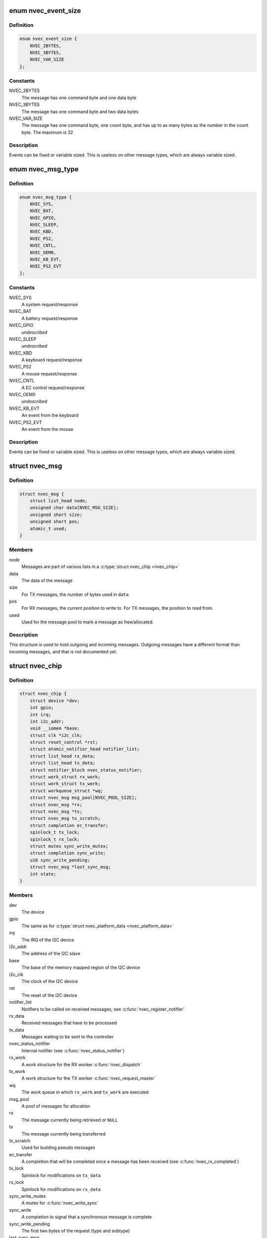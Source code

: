 .. -*- coding: utf-8; mode: rst -*-
.. src-file: drivers/staging/nvec/nvec.h

.. _`nvec_event_size`:

enum nvec_event_size
====================

.. c:type:: enum nvec_event_size

    The size of an event message

.. _`nvec_event_size.definition`:

Definition
----------

.. code-block:: c

    enum nvec_event_size {
        NVEC_2BYTES,
        NVEC_3BYTES,
        NVEC_VAR_SIZE
    };

.. _`nvec_event_size.constants`:

Constants
---------

NVEC_2BYTES
    The message has one command byte and one data byte

NVEC_3BYTES
    The message has one command byte and two data bytes

NVEC_VAR_SIZE
    The message has one command byte, one count byte, and has
    up to as many bytes as the number in the count byte. The
    maximum is 32

.. _`nvec_event_size.description`:

Description
-----------

Events can be fixed or variable sized. This is useless on other message
types, which are always variable sized.

.. _`nvec_msg_type`:

enum nvec_msg_type
==================

.. c:type:: enum nvec_msg_type

    The type of a message

.. _`nvec_msg_type.definition`:

Definition
----------

.. code-block:: c

    enum nvec_msg_type {
        NVEC_SYS,
        NVEC_BAT,
        NVEC_GPIO,
        NVEC_SLEEP,
        NVEC_KBD,
        NVEC_PS2,
        NVEC_CNTL,
        NVEC_OEM0,
        NVEC_KB_EVT,
        NVEC_PS2_EVT
    };

.. _`nvec_msg_type.constants`:

Constants
---------

NVEC_SYS
    A system request/response

NVEC_BAT
    A battery request/response

NVEC_GPIO
    *undescribed*

NVEC_SLEEP
    *undescribed*

NVEC_KBD
    A keyboard request/response

NVEC_PS2
    A mouse request/response

NVEC_CNTL
    A EC control request/response

NVEC_OEM0
    *undescribed*

NVEC_KB_EVT
    An event from the keyboard

NVEC_PS2_EVT
    An event from the mouse

.. _`nvec_msg_type.description`:

Description
-----------

Events can be fixed or variable sized. This is useless on other message
types, which are always variable sized.

.. _`nvec_msg`:

struct nvec_msg
===============

.. c:type:: struct nvec_msg

    A buffer for a single message

.. _`nvec_msg.definition`:

Definition
----------

.. code-block:: c

    struct nvec_msg {
        struct list_head node;
        unsigned char data[NVEC_MSG_SIZE];
        unsigned short size;
        unsigned short pos;
        atomic_t used;
    }

.. _`nvec_msg.members`:

Members
-------

node
    Messages are part of various lists in a \ :c:type:`struct nvec_chip <nvec_chip>`\ 

data
    The data of the message

size
    For TX messages, the number of bytes used in \ ``data``\ 

pos
    For RX messages, the current position to write to. For TX messages,
    the position to read from.

used
    Used for the message pool to mark a message as free/allocated.

.. _`nvec_msg.description`:

Description
-----------

This structure is used to hold outgoing and incoming messages. Outgoing
messages have a different format than incoming messages, and that is not
documented yet.

.. _`nvec_chip`:

struct nvec_chip
================

.. c:type:: struct nvec_chip

    A single connection to an NVIDIA Embedded controller

.. _`nvec_chip.definition`:

Definition
----------

.. code-block:: c

    struct nvec_chip {
        struct device *dev;
        int gpio;
        int irq;
        int i2c_addr;
        void __iomem *base;
        struct clk *i2c_clk;
        struct reset_control *rst;
        struct atomic_notifier_head notifier_list;
        struct list_head rx_data;
        struct list_head tx_data;
        struct notifier_block nvec_status_notifier;
        struct work_struct rx_work;
        struct work_struct tx_work;
        struct workqueue_struct *wq;
        struct nvec_msg msg_pool[NVEC_POOL_SIZE];
        struct nvec_msg *rx;
        struct nvec_msg *tx;
        struct nvec_msg tx_scratch;
        struct completion ec_transfer;
        spinlock_t tx_lock;
        spinlock_t rx_lock;
        struct mutex sync_write_mutex;
        struct completion sync_write;
        u16 sync_write_pending;
        struct nvec_msg *last_sync_msg;
        int state;
    }

.. _`nvec_chip.members`:

Members
-------

dev
    The device

gpio
    The same as for \ :c:type:`struct nvec_platform_data <nvec_platform_data>`\ 

irq
    The IRQ of the I2C device

i2c_addr
    The address of the I2C slave

base
    The base of the memory mapped region of the I2C device

i2c_clk
    The clock of the I2C device

rst
    The reset of the I2C device

notifier_list
    Notifiers to be called on received messages, see
    \ :c:func:`nvec_register_notifier`\ 

rx_data
    Received messages that have to be processed

tx_data
    Messages waiting to be sent to the controller

nvec_status_notifier
    Internal notifier (see \ :c:func:`nvec_status_notifier`\ )

rx_work
    A work structure for the RX worker \ :c:func:`nvec_dispatch`\ 

tx_work
    A work structure for the TX worker \ :c:func:`nvec_request_master`\ 

wq
    The work queue in which \ ``rx_work``\  and \ ``tx_work``\  are executed

msg_pool
    A pool of messages for allocation

rx
    The message currently being retrieved or \ ``NULL``\ 

tx
    The message currently being transferred

tx_scratch
    Used for building pseudo messages

ec_transfer
    A completion that will be completed once a message has been
    received (see \ :c:func:`nvec_rx_completed`\ )

tx_lock
    Spinlock for modifications on \ ``tx_data``\ 

rx_lock
    Spinlock for modifications on \ ``rx_data``\ 

sync_write_mutex
    A mutex for \ :c:func:`nvec_write_sync`\ 

sync_write
    A completion to signal that a synchronous message is complete

sync_write_pending
    The first two bytes of the request (type and subtype)

last_sync_msg
    The last synchronous message.

state
    State of our finite state machine used in \ :c:func:`nvec_interrupt`\ 

.. This file was automatic generated / don't edit.

